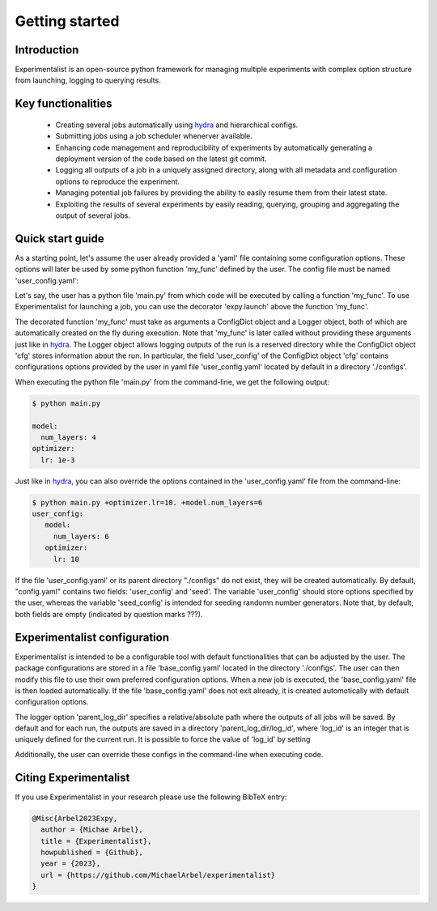 Getting started
===============

Introduction
^^^^^^^^^^^^
Experimentalist is an open-source python framework for managing multiple experiments with complex option structure from launching, logging to querying results. 


Key functionalities
^^^^^^^^^^^^^^^^^^^
  - Creating several jobs automatically using `hydra <https://hydra.cc/>`_ and hierarchical configs. 
  - Submitting jobs using a job scheduler whenerver available. 
  - Enhancing code management and reproducibility of experiments by automatically generating a deployment version of the code based on the latest git commit. 
  - Logging all outputs of a job in a uniquely assigned directory, along with all metadata and  configuration options to reproduce the experiment.
  - Managing potential job failures by providing the ability to easily resume them from their latest state.
  - Exploiting the results of several experiments by easily reading, querying, grouping and aggregating the output of several jobs. 


Quick start guide
^^^^^^^^^^^^^^^^^


As a starting point, let's assume the user already provided 
a 'yaml' file containing some configuration options. These options will later be used by some python function 'my_func' defined by the user. The config file must be named 'user_config.yaml':

.. code-block:: yaml
   :caption: user_config.yaml
 
   model:
     num_layers: 4
   optimizer:
     lr: 1e-3

Let's say, the user has a python file 'main.py' from which code will be executed by calling a function 'my_func'. To use Experimentalist for launching a job, you can use the decorator 'expy.launch' above the function 'my_func'. 

.. code-block:: python
   :caption: main.py

   import experimentalist as expy

   @expy.launch()
   def my_func(cfg: expy.ConfigDict, logger: expy.Logger)->None:

     print("cfg.user_config")

   if __name__ == "__main__":
     my_func()

The decorated function 'my_func' must take as arguments a ConfigDict object and a Logger object, both of which are automatically created on the fly during execution. Note that 'my_func' is later called without providing these arguments just like in  `hydra <https://hydra.cc/>`_.
The Logger object allows logging outputs of the run is a reserved directory while the ConfigDict object 'cfg' stores information about the run. In particular, the field 'user_config' of the ConfigDict object 'cfg' contains configurations options provided by the user in yaml file 'user_config.yaml' located by default in a directory './configs'.


.. code-block:: yaml
   :caption: user_config.yaml
 
   model:
     num_layers: 4
   optimizer:
     lr: 1e-3

When executing the python file 'main.py' from the command-line, we get the following output:

.. code-block:: console

   $ python main.py

   model:
     num_layers: 4
   optimizer:
     lr: 1e-3

Just like in `hydra <https://hydra.cc/>`_, you can also override the options contained in the 'user_config.yaml' file from the command-line: 

.. code-block:: console

   $ python main.py +optimizer.lr=10. +model.num_layers=6
   user_config: 
      model:
        num_layers: 6
      optimizer:
        lr: 10

If the file 'user_config.yaml' or its parent directory "./configs" do not exist, they will be created automatically. By default, "config.yaml" contains two fields: 'user_config' and 'seed'. The variable 'user_config' should store options specified by the user, whereas the variable 'seed_config' is intended for seeding randomn number generators. Note that, by default, both fields are empty (indicated by question marks ???).

.. code-block:: yaml
   :caption: config.yaml

   user_config: ???
   seed_config: ???

Experimentalist configuration
^^^^^^^^^^^^^^^^^^^^^^^^^^^^^

Experimentalist is intended to be a configurable tool with default functionalities that can be adjusted by the user. The package configurations are stored in a file 'base_config.yaml' located in the directory './configs'. 
The user can then modify this file to use their own preferred configuration options. 
When a new job is executed, the 'base_config.yaml' file is then loaded automatically. 
If the file 'base_config.yaml' does not exit already, it is created automotically with default configuration options.

.. code-block:: yaml
   :caption: base_config.yaml

   logger: None
   scheduler: None
   wd_manager: None

The logger option 'parent_log_dir' specifies a relative/absolute path where the outputs of all jobs will be saved. By default and for each run, the outputs are saved in a directory 'parent_log_dir/log_id', where 'log_id' is an integer that is uniquely defined for the current run. It is possible to force the value of 'log_id' by setting 





Additionally, the user can override these configs in the command-line when executing code.



Citing Experimentalist
^^^^^^^^^^^^^^^^^^^^^^

If you use Experimentalist in your research please use the following BibTeX entry:


.. code-block:: bibtex 

   @Misc{Arbel2023Expy,
     author = {Michae Arbel},
     title = {Experimentalist},
     howpublished = {Github},
     year = {2023},
     url = {https://github.com/MichaelArbel/experimentalist}
   }

